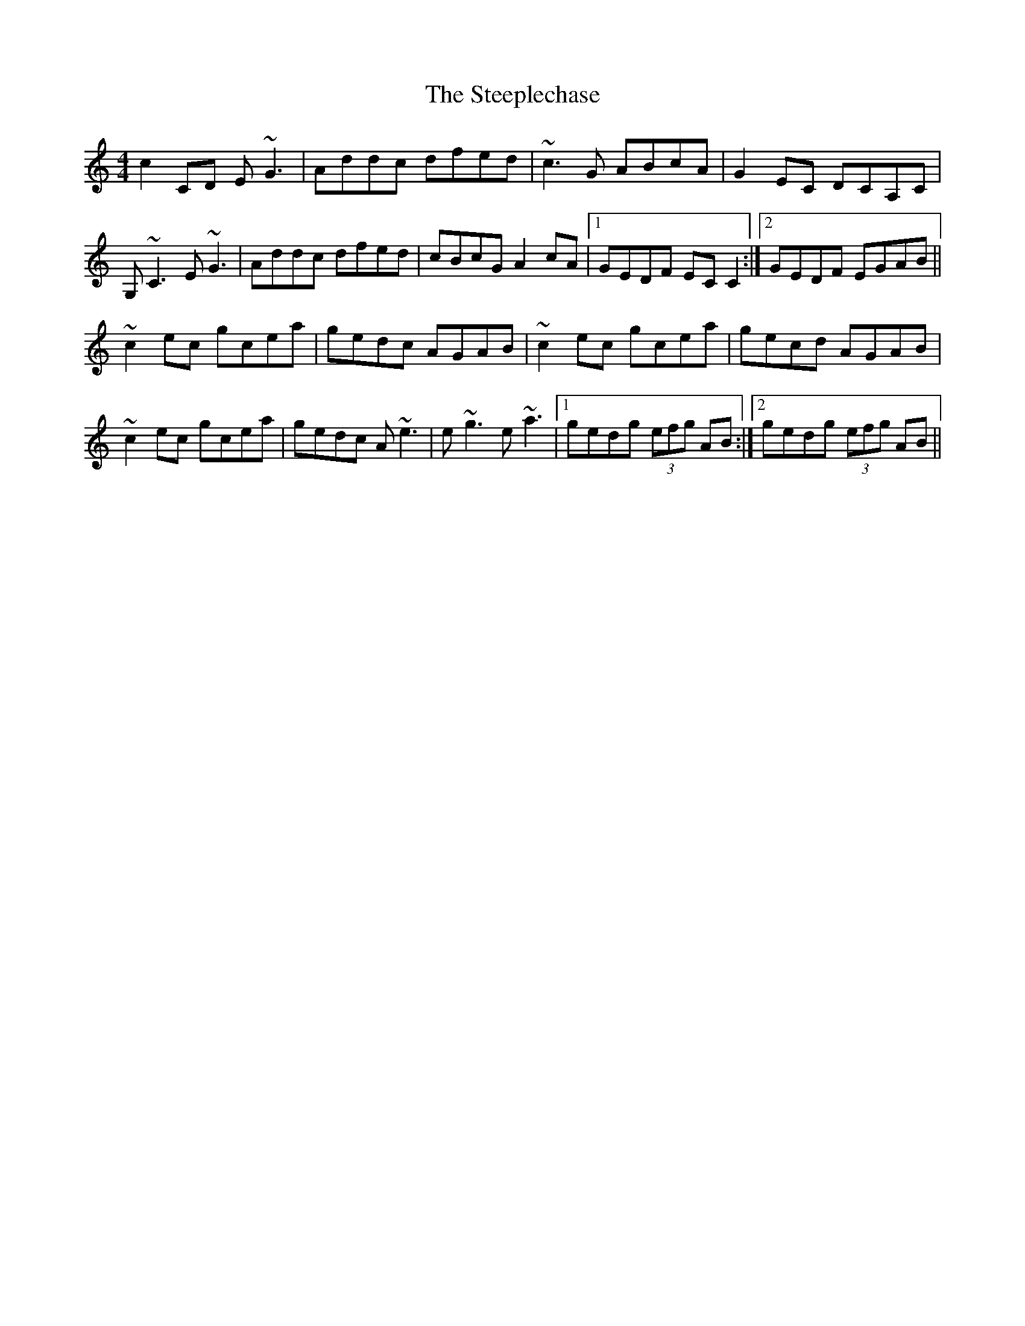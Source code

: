 X: 38500
T: Steeplechase, The
R: reel
M: 4/4
K: Cmajor
c2 CD E~G3|Addc dfed|~c3 G ABcA|G2 EC DCA,C|
G, ~C3 E ~G3|Addc dfed|cBcG A2 cA|1 GEDF EC C2:|2 GEDF EGAB||
~c2 ec gcea|gedc AGAB|~c2 ec gcea|gecd AGAB|
~c2 ec gcea|gedc A ~e3|e~g3 e~a3|1 gedg (3efg AB:|2 gedg (3efg AB||

